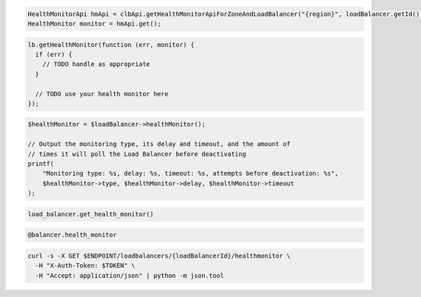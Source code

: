 .. code-block:: csharp

.. code-block:: java

  HealthMonitorApi hmApi = clbApi.getHealthMonitorApiForZoneAndLoadBalancer("{region}", loadBalancer.getId());
  HealthMonitor monitor = hmApi.get();

.. code-block:: javascript

  lb.getHealthMonitor(function (err, monitor) {
    if (err) {
      // TODO handle as appropriate
    }

    // TODO use your health monitor here
  });

.. code-block:: php

  $healthMonitor = $loadBalancer->healthMonitor();

  // Output the monitoring type, its delay and timeout, and the amount of
  // times it will poll the Load Balancer before deactivating
  printf(
      "Monitoring type: %s, delay: %s, timeout: %s, attempts before deactivation: %s",
      $healthMonitor->type, $healthMonitor->delay, $healthMonitor->timeout
  );

.. code-block:: python

  load_balancer.get_health_monitor()

.. code-block:: ruby

  @balancer.health_monitor

.. code-block:: sh

  curl -s -X GET $ENDPOINT/loadbalancers/{loadBalancerId}/healthmonitor \
    -H "X-Auth-Token: $TOKEN" \
    -H "Accept: application/json" | python -m json.tool

